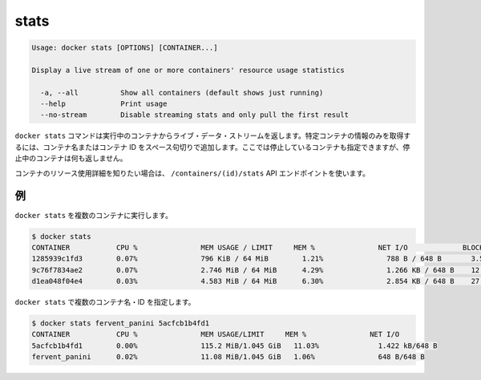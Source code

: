 .. -*- coding: utf-8 -*-
.. URL: https://docs.docker.com/engine/reference/commandline/stats/
.. SOURCE: https://github.com/docker/docker/blob/master/docs/reference/commandline/stats.md
   doc version: 1.11
      https://github.com/docker/docker/commits/master/docs/reference/commandline/stats.md
.. check date: 2016/04/28
.. Commits on Apr 9, 2016 0e3846e280195cb47c47a7739b475b281dd301cb
.. -------------------------------------------------------------------

.. stats

=======================================
stats
=======================================

.. code-block:: bash

   Usage: docker stats [OPTIONS] [CONTAINER...]
   
   Display a live stream of one or more containers' resource usage statistics
   
     -a, --all          Show all containers (default shows just running)
     --help             Print usage
     --no-stream        Disable streaming stats and only pull the first result

.. The docker stats command returns a live data stream for running containers. To limit data to one or more specific containers, specify a list of container names or ids separated by a space. You can specify a stopped container but stopped containers do not return any data.

``docker stats`` コマンドは実行中のコンテナからライブ・データ・ストリームを返します。特定コンテナの情報のみを取得するには、コンテナ名またはコンテナ ID をスペース句切りで追加します。ここでは停止しているコンテナも指定できますが、停止中のコンテナは何も返しません。

.. If you want more detailed information about a container’s resource usage, use the /containers/(id)/stats API endpoint.

コンテナのリソース使用詳細を知りたい場合は、 ``/containers/(id)/stats`` API エンドポイントを使います。

.. Examples

例
==========

.. Running docker stats on multiple containers

``docker stats`` を複数のコンテナに実行します。

.. code-block:: bash

   $ docker stats
   CONTAINER           CPU %               MEM USAGE / LIMIT     MEM %               NET I/O             BLOCK I/O
   1285939c1fd3        0.07%               796 KiB / 64 MiB        1.21%               788 B / 648 B       3.568 MB / 512 KB
   9c76f7834ae2        0.07%               2.746 MiB / 64 MiB      4.29%               1.266 KB / 648 B    12.4 MB / 0 B
   d1ea048f04e4        0.03%               4.583 MiB / 64 MiB      6.30%               2.854 KB / 648 B    27.7 MB / 0 B

.. Running docker stats on multiple containers by name and id.

``docker stats`` で複数のコンテナ名・ID を指定します。

.. code-block:: bash

   $ docker stats fervent_panini 5acfcb1b4fd1
   CONTAINER           CPU %               MEM USAGE/LIMIT     MEM %               NET I/O
   5acfcb1b4fd1        0.00%               115.2 MiB/1.045 GiB   11.03%              1.422 kB/648 B
   fervent_panini      0.02%               11.08 MiB/1.045 GiB   1.06%               648 B/648 B

.. seealso:: 

   stats
      https://docs.docker.com/engine/reference/commandline/stats/
